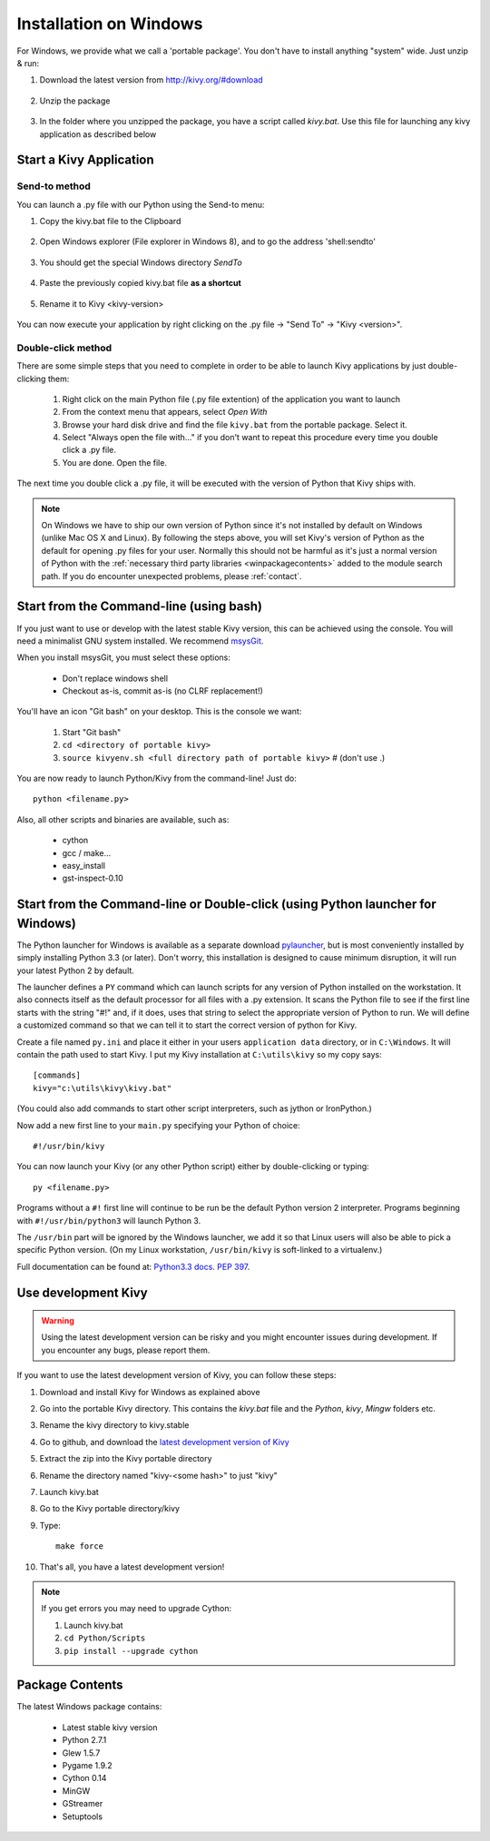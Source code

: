 .. _installation_windows:

Installation on Windows
=======================

For Windows, we provide what we call a 'portable package'. You don't have
to install anything "system" wide. Just unzip & run:

#. Download the latest version from http://kivy.org/#download

    .. image:: images/win-step1.png
        :scale: 75%

#. Unzip the package

    .. image:: images/win-step3.png
        :scale: 75%

#. In the folder where you unzipped the package, you have a script called `kivy.bat`.
   Use this file for launching any kivy application as described below


.. _windows-run-app:

Start a Kivy Application
------------------------

Send-to method
~~~~~~~~~~~~~~

You can launch a .py file with our Python using the Send-to menu:

#. Copy the kivy.bat file to the Clipboard

    .. image:: images/win-step4.png
        :scale: 75%

#. Open Windows explorer (File explorer in Windows 8), and to go the address 'shell:sendto'

    .. image:: images/win-step5.png
        :scale: 75%

#. You should get the special Windows directory `SendTo`

    .. image:: images/win-step6.png
        :scale: 75%

#. Paste the previously copied kivy.bat file **as a shortcut**

    .. image:: images/win-step7.png
        :scale: 75%

#. Rename it to Kivy <kivy-version>

    .. image:: images/win-step8.png
        :scale: 75%

You can now execute your application by right clicking on the .py file ->
"Send To" -> "Kivy <version>".

    .. image:: images/win-step9.png
        :scale: 75%

Double-click method
~~~~~~~~~~~~~~~~~~~

There are some simple steps that you need to complete in order to be able
to launch Kivy applications by just double-clicking them:

    #. Right click on the main Python file (.py file extention) of the application you want to launch
    #. From the context menu that appears, select *Open With*
    #. Browse your hard disk drive and find the file ``kivy.bat`` from the portable package. Select it.
    #. Select "Always open the file with..." if you don't want to repeat this procedure every time you 
       double click a .py file.
    #. You are done. Open the file.

The next time you double click a .py file, it will be executed with the version
of Python that Kivy ships with.

.. note::
   On Windows we have to ship our own version of Python since it's not
   installed by default on Windows (unlike Mac OS X and Linux). By
   following the steps above, you will set Kivy's version of Python as the
   default for opening .py files for your user.
   Normally this should not be harmful as it's just a normal version of
   Python with the :ref:`necessary third party libraries <winpackagecontents>`
   added to the module search path.
   If you do encounter unexpected problems, please :ref:`contact`.


Start from the Command-line (using bash)
----------------------------------------

If you just want to use or develop with the latest stable Kivy version, this can
be achieved using the console. You will need a minimalist GNU system installed.
We recommend `msysGit <http://code.google.com/p/msysgit/>`_.

When you install msysGit, you must select these options:

    * Don't replace windows shell
    * Checkout as-is, commit as-is (no CLRF replacement!)

You'll have an icon "Git bash" on your desktop. This is the console we want:

    #. Start "Git bash"
    #. ``cd <directory of portable kivy>``
    #. ``source kivyenv.sh <full directory path of portable kivy>`` # (don't use .)

You are now ready to launch Python/Kivy from the command-line! Just do::

    python <filename.py>

Also, all other scripts and binaries are available, such as:

    * cython
    * gcc / make...
    * easy_install
    * gst-inspect-0.10

Start from the Command-line or Double-click (using Python launcher for Windows)
-------------------------------------------------------------------------------

The Python launcher for Windows is available as a separate download `pylauncher <https://bitbucket.org/vinay.sajip/pylauncher>`_,
but is most conveniently installed by simply installing Python 3.3 (or later).
Don't worry, this installation is designed to cause minimum disruption, it will run your latest Python 2 by default.

The launcher defines a ``PY`` command which can launch scripts for any version of Python installed on the workstation.
It also connects itself as the default processor for all files with a .py extension.
It scans the Python file to see if the first line starts with the string "#!" and, if it does, uses that string to
select the appropriate version of Python to run. We will define a customized command so that we can tell it to
start the correct version of python for Kivy.

Create a file named ``py.ini`` and place it either in your users ``application data`` directory, or in ``C:\Windows``.
It will contain the path used to start Kivy.  I put my Kivy installation at ``C:\utils\kivy`` so my copy says::

    [commands]
    kivy="c:\utils\kivy\kivy.bat"

(You could also add commands to start other script interpreters, such as jython or IronPython.)

Now add a new first line to your ``main.py`` specifying your Python of choice::

    #!/usr/bin/kivy

You can now launch your Kivy (or any other Python script) either by double-clicking or typing::

    py <filename.py>

Programs without a ``#!`` first line will continue to be run be the default Python version 2 interpreter.
Programs beginning with ``#!/usr/bin/python3`` will launch Python 3.

The ``/usr/bin`` part will be ignored by the Windows launcher, we add it so that Linux users will also be able to
pick a specific Python version. (On my Linux workstation, ``/usr/bin/kivy`` is soft-linked to a virtualenv.)

Full documentation can be found at:
`Python3.3 docs <http://docs.python.org/3.3/using/windows.html#launcher>`_.
`PEP 397 <http://www.python.org/dev/peps/pep-0397/>`_.

Use development Kivy
--------------------

.. warning::

    Using the latest development version can be risky and you might encounter
    issues during development. If you encounter any bugs, please report them.

If you want to use the latest development version of Kivy, you can follow these steps:

#. Download and install Kivy for Windows as explained above
#. Go into the portable Kivy directory. This contains the `kivy.bat` file and the `Python`, `kivy`, `Mingw` folders etc.
#. Rename the kivy directory to kivy.stable
#. Go to github, and download the `latest development version of Kivy <https://github.com/kivy/kivy/zipball/master>`_
#. Extract the zip into the Kivy portable directory
#. Rename the directory named "kivy-<some hash>" to just "kivy"
#. Launch kivy.bat
#. Go to the Kivy portable directory/kivy
#. Type::

    make force

#. That's all, you have a latest development version!

.. note::

    If you get errors you may need to upgrade Cython:
    
    1.  Launch kivy.bat
    2. ``cd Python/Scripts``
    3. ``pip install --upgrade cython``

.. _winpackagecontents:

Package Contents
----------------

The latest Windows package contains:

    * Latest stable kivy version
    * Python 2.7.1
    * Glew 1.5.7
    * Pygame 1.9.2
    * Cython 0.14
    * MinGW
    * GStreamer
    * Setuptools

